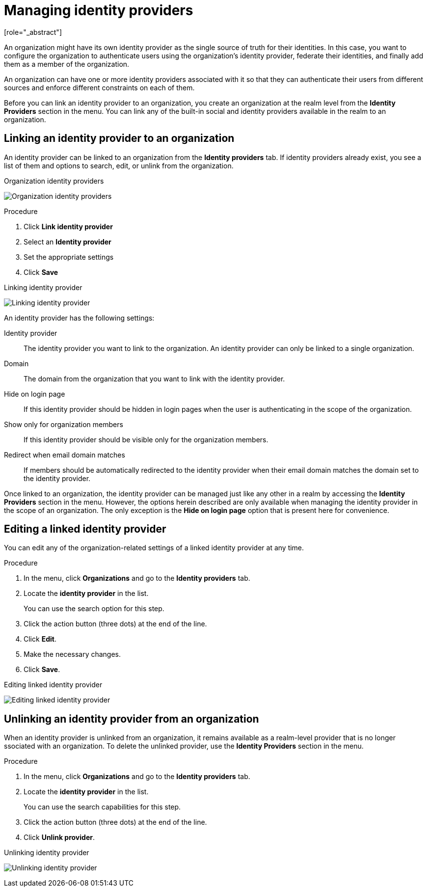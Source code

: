 [id="managing-organization-identity-providers_{context}"]

[[_managing_identity_provider_]]
=  Managing identity providers
[role="_abstract"]

An organization might have its own identity provider as the single source of truth for their identities. In this case,
you want to configure the organization to authenticate users using the organization's identity provider, federate their
identities, and finally add them as a member of the organization.

An organization can have one or more identity providers associated with it so that they can authenticate their users from
different sources and enforce different constraints on each of them.

Before you can link an identity provider to an organization, you create an organization at the realm level from the *Identity Providers*
section in the menu. You can link any of the built-in social and identity providers available in the realm to an organization.

== Linking an identity provider to an organization

An identity provider can be linked to an organization from the *Identity providers* tab. If identity providers already exist, you see a list of them and options to search, edit, or unlink from the organization.

.Organization identity providers
image:images/organizations-identity-providers.png[alt="Organization identity providers"]

.Procedure

. Click *Link identity provider*
. Select an *Identity provider*
. Set the appropriate settings
. Click *Save*

.Linking identity provider
image:images/organizations-link-identity-provider.png[alt="Linking identity provider"]

An identity provider has the following settings:

Identity provider::
The identity provider you want to link to the organization. An identity provider can only be linked to a single organization.

Domain::
The domain from the organization that you want to link with the identity provider.

Hide on login page::
If this identity provider should be hidden in login pages when the user is authenticating in the scope of the organization.

Show only for organization members::
If this identity provider should be visible only for the organization members.

Redirect when email domain matches::
If members should be automatically redirected to the identity provider when their email domain matches the domain set to the identity provider.

Once linked to an organization, the identity provider can be managed just like any other in a realm by accessing the *Identity Providers* section in the menu. However, the options herein described are only available when managing the identity provider in the scope of an organization. The only exception is the
 *Hide on login page* option that is present here for convenience.

== Editing a linked identity provider

You can edit any of the organization-related settings of a linked identity provider at any time.

.Procedure

. In the menu, click *Organizations* and go to the *Identity providers* tab.
. Locate the *identity provider* in the list.
+
You can use the search option for this step.
. Click the action button (three dots) at the end of the line.
. Click *Edit*.
. Make the necessary changes.
. Click *Save*.

.Editing linked identity provider
image:images/organizations-edit-identity-provider.png[alt="Editing linked identity provider"]

== Unlinking an identity provider from an organization

When an identity provider is unlinked from an organization, it remains available as a realm-level provider that is no longer ssociated with an organization. To delete the unlinked provider, use the *Identity Providers* section in the menu.

.Procedure

. In the menu, click *Organizations* and go to the *Identity providers* tab.
. Locate the *identity provider* in the list.
+
You can use the search capabilities for this step.
. Click the action button (three dots) at the end of the line.
. Click *Unlink provider*.

.Unlinking identity provider
image:images/organizations-unlink-identity-provider.png[alt="Unlinking identity provider"]
